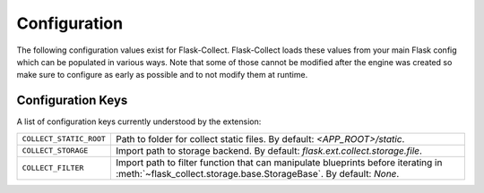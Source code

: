 .. _configuration:

Configuration
=============

The following configuration values exist for Flask-Collect.
Flask-Collect loads these values from your main Flask config which can
be populated in various ways.  Note that some of those cannot be modified
after the engine was created so make sure to configure as early as
possible and to not modify them at runtime.

Configuration Keys
------------------

A list of configuration keys currently understood by the extension:

=============================== =========================================
``COLLECT_STATIC_ROOT``         Path to folder for collect static files.
                                By default: *<APP_ROOT>/static*.

``COLLECT_STORAGE``             Import path to storage backend.
                                By default: *flask.ext.collect.storage.file*.

``COLLECT_FILTER``              Import path to filter function that can
                                manipulate blueprints before iterating in
                                :meth:`~flask_collect.storage.base.StorageBase`.
                                By default: *None*.
=============================== =========================================
